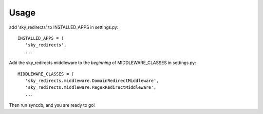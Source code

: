 Usage
=====

add 'sky_redirects' to INSTALLED_APPS in settings.py::

   INSTALLED_APPS = (
      'sky_redirects',
      ...

Add the sky_redirects middleware to the *beginning* of MIDDLEWARE_CLASSES in settings.py::

   MIDDLEWARE_CLASSES = [
      'sky_redirects.middleware.DomainRedirectMiddleware',
      'sky_redirects.middleware.RegexRedirectMiddleware',
      ...


Then run syncdb, and you are ready to go!

